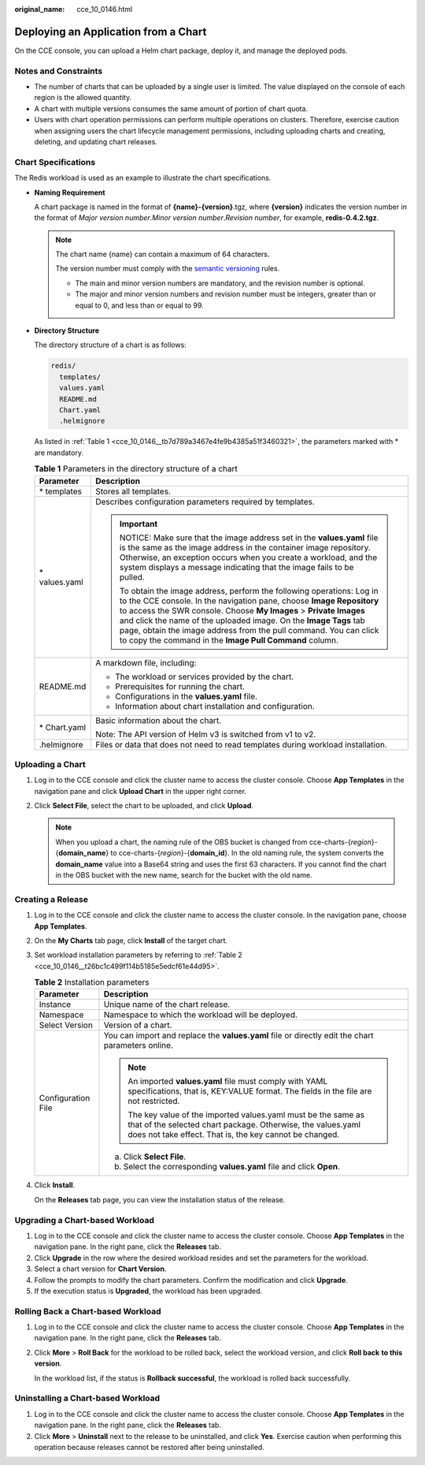 :original_name: cce_10_0146.html

.. _cce_10_0146:

Deploying an Application from a Chart
=====================================

On the CCE console, you can upload a Helm chart package, deploy it, and manage the deployed pods.

Notes and Constraints
---------------------

-  The number of charts that can be uploaded by a single user is limited. The value displayed on the console of each region is the allowed quantity.
-  A chart with multiple versions consumes the same amount of portion of chart quota.
-  Users with chart operation permissions can perform multiple operations on clusters. Therefore, exercise caution when assigning users the chart lifecycle management permissions, including uploading charts and creating, deleting, and updating chart releases.

Chart Specifications
--------------------

The Redis workload is used as an example to illustrate the chart specifications.

-  **Naming Requirement**

   A chart package is named in the format of **{name}-{version}**.tgz, where **{version}** indicates the version number in the format of *Major version number*.\ *Minor version number*.\ *Revision number*, for example, **redis-0.4.2.tgz**.

   .. note::

      The chart name {name} can contain a maximum of 64 characters.

      The version number must comply with the `semantic versioning <https://semver.org/>`__ rules.

      -  The main and minor version numbers are mandatory, and the revision number is optional.
      -  The major and minor version numbers and revision number must be integers, greater than or equal to 0, and less than or equal to 99.

-  **Directory Structure**

   The directory structure of a chart is as follows:

   .. code-block::

      redis/
        templates/
        values.yaml
        README.md
        Chart.yaml
        .helmignore

   As listed in :ref:`Table 1 <cce_10_0146__tb7d789a3467e4fe9b4385a51f3460321>`, the parameters marked with \* are mandatory.

   .. _cce_10_0146__tb7d789a3467e4fe9b4385a51f3460321:

   .. table:: **Table 1** Parameters in the directory structure of a chart

      +-----------------------------------+--------------------------------------------------------------------------------------------------------------------------------------------------------------------------------------------------------------------------------------------------------------------------------------------------------------------------------------------------------------------------------------------------------------------------+
      | Parameter                         | Description                                                                                                                                                                                                                                                                                                                                                                                                              |
      +===================================+==========================================================================================================================================================================================================================================================================================================================================================================================================================+
      | \* templates                      | Stores all templates.                                                                                                                                                                                                                                                                                                                                                                                                    |
      +-----------------------------------+--------------------------------------------------------------------------------------------------------------------------------------------------------------------------------------------------------------------------------------------------------------------------------------------------------------------------------------------------------------------------------------------------------------------------+
      | \* values.yaml                    | Describes configuration parameters required by templates.                                                                                                                                                                                                                                                                                                                                                                |
      |                                   |                                                                                                                                                                                                                                                                                                                                                                                                                          |
      |                                   | .. important::                                                                                                                                                                                                                                                                                                                                                                                                           |
      |                                   |                                                                                                                                                                                                                                                                                                                                                                                                                          |
      |                                   |    NOTICE:                                                                                                                                                                                                                                                                                                                                                                                                               |
      |                                   |    Make sure that the image address set in the **values.yaml** file is the same as the image address in the container image repository. Otherwise, an exception occurs when you create a workload, and the system displays a message indicating that the image fails to be pulled.                                                                                                                                       |
      |                                   |                                                                                                                                                                                                                                                                                                                                                                                                                          |
      |                                   |    To obtain the image address, perform the following operations: Log in to the CCE console. In the navigation pane, choose **Image Repository** to access the SWR console. Choose **My Images** > **Private Images** and click the name of the uploaded image. On the **Image Tags** tab page, obtain the image address from the pull command. You can click to copy the command in the **Image Pull Command** column.  |
      +-----------------------------------+--------------------------------------------------------------------------------------------------------------------------------------------------------------------------------------------------------------------------------------------------------------------------------------------------------------------------------------------------------------------------------------------------------------------------+
      | README.md                         | A markdown file, including:                                                                                                                                                                                                                                                                                                                                                                                              |
      |                                   |                                                                                                                                                                                                                                                                                                                                                                                                                          |
      |                                   | -  The workload or services provided by the chart.                                                                                                                                                                                                                                                                                                                                                                       |
      |                                   | -  Prerequisites for running the chart.                                                                                                                                                                                                                                                                                                                                                                                  |
      |                                   | -  Configurations in the **values.yaml** file.                                                                                                                                                                                                                                                                                                                                                                           |
      |                                   | -  Information about chart installation and configuration.                                                                                                                                                                                                                                                                                                                                                               |
      +-----------------------------------+--------------------------------------------------------------------------------------------------------------------------------------------------------------------------------------------------------------------------------------------------------------------------------------------------------------------------------------------------------------------------------------------------------------------------+
      | \* Chart.yaml                     | Basic information about the chart.                                                                                                                                                                                                                                                                                                                                                                                       |
      |                                   |                                                                                                                                                                                                                                                                                                                                                                                                                          |
      |                                   | Note: The API version of Helm v3 is switched from v1 to v2.                                                                                                                                                                                                                                                                                                                                                              |
      +-----------------------------------+--------------------------------------------------------------------------------------------------------------------------------------------------------------------------------------------------------------------------------------------------------------------------------------------------------------------------------------------------------------------------------------------------------------------------+
      | .helmignore                       | Files or data that does not need to read templates during workload installation.                                                                                                                                                                                                                                                                                                                                         |
      +-----------------------------------+--------------------------------------------------------------------------------------------------------------------------------------------------------------------------------------------------------------------------------------------------------------------------------------------------------------------------------------------------------------------------------------------------------------------------+

Uploading a Chart
-----------------

#. Log in to the CCE console and click the cluster name to access the cluster console. Choose **App Templates** in the navigation pane and click **Upload Chart** in the upper right corner.
#. Click **Select File**, select the chart to be uploaded, and click **Upload**.

   .. note::

      When you upload a chart, the naming rule of the OBS bucket is changed from cce-charts-{*region*}-{**domain_name**} to cce-charts-{*region*}-{**domain_id**}. In the old naming rule, the system converts the **domain_name** value into a Base64 string and uses the first 63 characters. If you cannot find the chart in the OBS bucket with the new name, search for the bucket with the old name.

Creating a Release
------------------

#. Log in to the CCE console and click the cluster name to access the cluster console. In the navigation pane, choose **App Templates**.

#. On the **My Charts** tab page, click **Install** of the target chart.

#. Set workload installation parameters by referring to :ref:`Table 2 <cce_10_0146__t26bc1c499f114b5185e5edcf61e44d95>`.

   .. _cce_10_0146__t26bc1c499f114b5185e5edcf61e44d95:

   .. table:: **Table 2** Installation parameters

      +-----------------------------------+-------------------------------------------------------------------------------------------------------------------------------------------------------------------------------------------+
      | Parameter                         | Description                                                                                                                                                                               |
      +===================================+===========================================================================================================================================================================================+
      | Instance                          | Unique name of the chart release.                                                                                                                                                         |
      +-----------------------------------+-------------------------------------------------------------------------------------------------------------------------------------------------------------------------------------------+
      | Namespace                         | Namespace to which the workload will be deployed.                                                                                                                                         |
      +-----------------------------------+-------------------------------------------------------------------------------------------------------------------------------------------------------------------------------------------+
      | Select Version                    | Version of a chart.                                                                                                                                                                       |
      +-----------------------------------+-------------------------------------------------------------------------------------------------------------------------------------------------------------------------------------------+
      | Configuration File                | You can import and replace the **values.yaml** file or directly edit the chart parameters online.                                                                                         |
      |                                   |                                                                                                                                                                                           |
      |                                   | .. note::                                                                                                                                                                                 |
      |                                   |                                                                                                                                                                                           |
      |                                   |    An imported **values.yaml** file must comply with YAML specifications, that is, KEY:VALUE format. The fields in the file are not restricted.                                           |
      |                                   |                                                                                                                                                                                           |
      |                                   |    The key value of the imported values.yaml must be the same as that of the selected chart package. Otherwise, the values.yaml does not take effect. That is, the key cannot be changed. |
      |                                   |                                                                                                                                                                                           |
      |                                   | a. Click **Select File**.                                                                                                                                                                 |
      |                                   | b. Select the corresponding **values.yaml** file and click **Open**.                                                                                                                      |
      +-----------------------------------+-------------------------------------------------------------------------------------------------------------------------------------------------------------------------------------------+

#. Click **Install**.

   On the **Releases** tab page, you can view the installation status of the release.

Upgrading a Chart-based Workload
--------------------------------

#. Log in to the CCE console and click the cluster name to access the cluster console. Choose **App Templates** in the navigation pane. In the right pane, click the **Releases** tab.
#. Click **Upgrade** in the row where the desired workload resides and set the parameters for the workload.
#. Select a chart version for **Chart Version**.
#. Follow the prompts to modify the chart parameters. Confirm the modification and click **Upgrade**.
#. If the execution status is **Upgraded**, the workload has been upgraded.

Rolling Back a Chart-based Workload
-----------------------------------

#. Log in to the CCE console and click the cluster name to access the cluster console. Choose **App Templates** in the navigation pane. In the right pane, click the **Releases** tab.

#. Click **More** > **Roll Back** for the workload to be rolled back, select the workload version, and click **Roll back** **to this version**.

   In the workload list, if the status is **Rollback successful**, the workload is rolled back successfully.

Uninstalling a Chart-based Workload
-----------------------------------

#. Log in to the CCE console and click the cluster name to access the cluster console. Choose **App Templates** in the navigation pane. In the right pane, click the **Releases** tab.
#. Click **More** > **Uninstall** next to the release to be uninstalled, and click **Yes**. Exercise caution when performing this operation because releases cannot be restored after being uninstalled.

